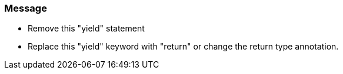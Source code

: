 === Message

* Remove this "yield" statement
* Replace this "yield" keyword with "return" or change the return type annotation.

